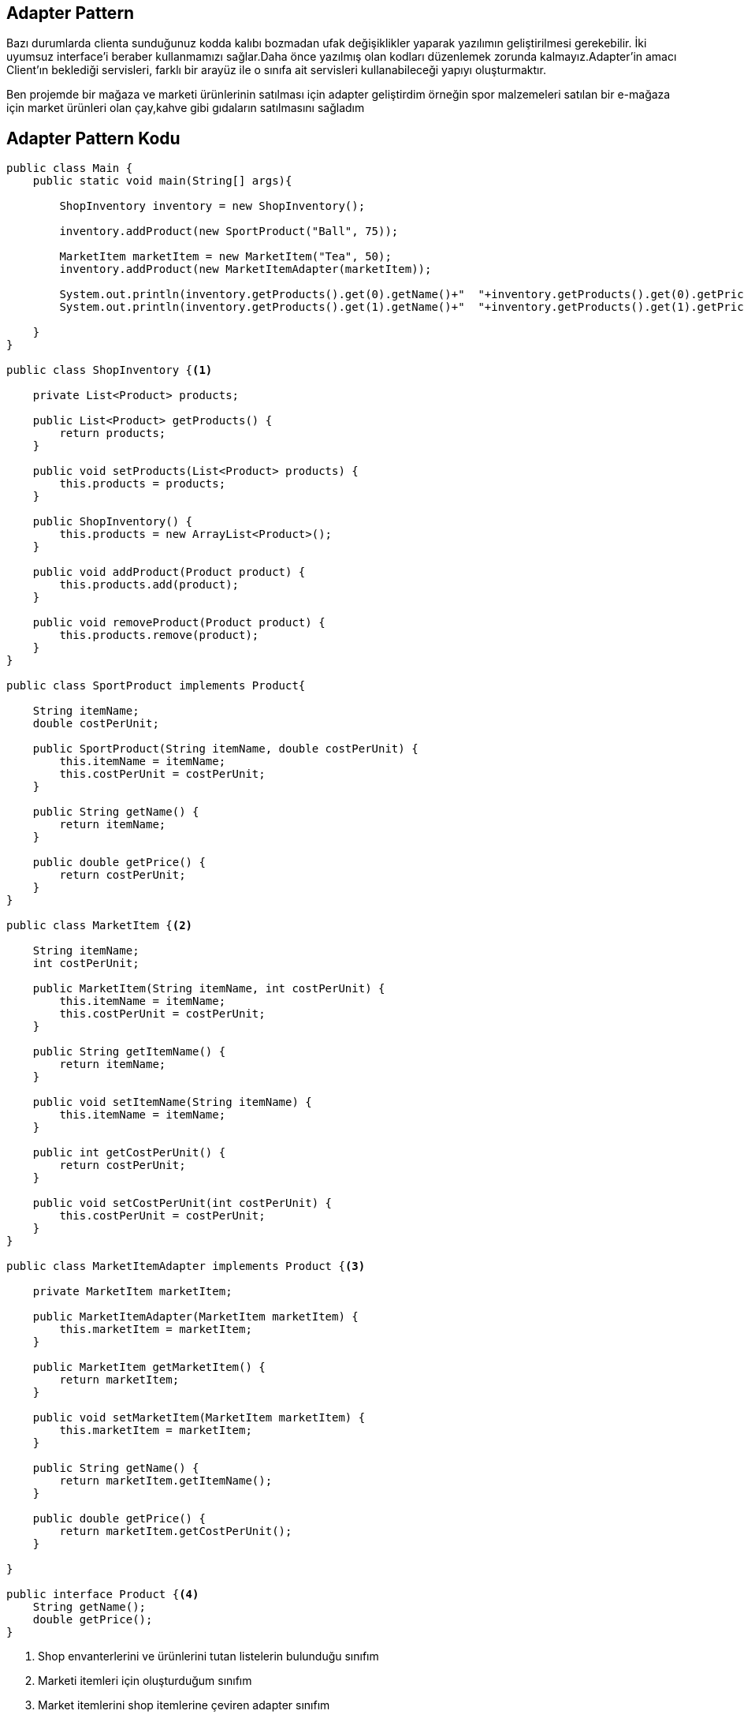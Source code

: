 == Adapter Pattern

Bazı durumlarda clienta sunduğunuz kodda kalıbı bozmadan ufak değişiklikler yaparak yazılımın geliştirilmesi gerekebilir.
İki uyumsuz interface’i beraber kullanmamızı sağlar.Daha önce yazılmış olan kodları düzenlemek zorunda kalmayız.Adapter’in amacı Client’ın beklediği servisleri, farklı bir arayüz ile o sınıfa ait servisleri kullanabileceği yapıyı oluşturmaktır.

Ben projemde bir mağaza ve marketi ürünlerinin satılması için adapter geliştirdim örneğin spor malzemeleri satılan bir e-mağaza için market ürünleri olan çay,kahve gibi gıdaların satılmasını sağladım

== Adapter Pattern Kodu

[source,Java]
----
public class Main {
    public static void main(String[] args){

        ShopInventory inventory = new ShopInventory();

        inventory.addProduct(new SportProduct("Ball", 75));

        MarketItem marketItem = new MarketItem("Tea", 50);
        inventory.addProduct(new MarketItemAdapter(marketItem));

        System.out.println(inventory.getProducts().get(0).getName()+"  "+inventory.getProducts().get(0).getPrice());
        System.out.println(inventory.getProducts().get(1).getName()+"  "+inventory.getProducts().get(1).getPrice());

    }
}

public class ShopInventory {<1>

    private List<Product> products;

    public List<Product> getProducts() {
        return products;
    }

    public void setProducts(List<Product> products) {
        this.products = products;
    }

    public ShopInventory() {
        this.products = new ArrayList<Product>();
    }

    public void addProduct(Product product) {
        this.products.add(product);
    }

    public void removeProduct(Product product) {
        this.products.remove(product);
    }
}

public class SportProduct implements Product{

    String itemName;
    double costPerUnit;

    public SportProduct(String itemName, double costPerUnit) {
        this.itemName = itemName;
        this.costPerUnit = costPerUnit;
    }

    public String getName() {
        return itemName;
    }

    public double getPrice() {
        return costPerUnit;
    }
}

public class MarketItem {<2>

    String itemName;
    int costPerUnit;

    public MarketItem(String itemName, int costPerUnit) {
        this.itemName = itemName;
        this.costPerUnit = costPerUnit;
    }

    public String getItemName() {
        return itemName;
    }

    public void setItemName(String itemName) {
        this.itemName = itemName;
    }

    public int getCostPerUnit() {
        return costPerUnit;
    }

    public void setCostPerUnit(int costPerUnit) {
        this.costPerUnit = costPerUnit;
    }
}

public class MarketItemAdapter implements Product {<3>

    private MarketItem marketItem;

    public MarketItemAdapter(MarketItem marketItem) {
        this.marketItem = marketItem;
    }

    public MarketItem getMarketItem() {
        return marketItem;
    }

    public void setMarketItem(MarketItem marketItem) {
        this.marketItem = marketItem;
    }

    public String getName() {
        return marketItem.getItemName();
    }

    public double getPrice() {
        return marketItem.getCostPerUnit();
    }

}

public interface Product {<4>
    String getName();
    double getPrice();
}
----

<1> Shop envanterlerini ve ürünlerini tutan listelerin bulunduğu sınıfım
<2> Marketi itemleri için oluşturduğum sınıfım
<3> Market itemlerini shop itemlerine çeviren adapter sınıfım
<4> Adapter patternine uygun olarak uygun olarak tasarladığım interface yapım

=== Kod Çıktısı
image::EkranGörüntüsü.PNG[]

Kod çıktımızda normal olarak spor malzemesi ekleyebildiğimizi ve adapter yardımıyla market ürünü olan çay'ı ekleyebileceğimizi gördük.

== UML Diyagramı
....
@startuml
class Main{
  +void main()
}
interface Product<<interface>> {
  +String getName()
  +double getPrice()
}

class MarketItemAdapter{
  -MarketItem marketItem
}
class MarketItem {
    +String itemName;
    +int costPerUnit;
}
class SportProduct{
    +String itemName;
    +double costPerUnit;
}
class ShopInventory {
 -List<Product> products;
 +void addProduct()
 +void removeProduct()
}
Product<|..MarketItemAdapter
Product<|..SportProduct
Main ---> MarketItem
MarketItemAdapter ---> MarketItem
Main --->SportProduct
Main --->ShopInventory
@enduml
....
image::UML.png[]